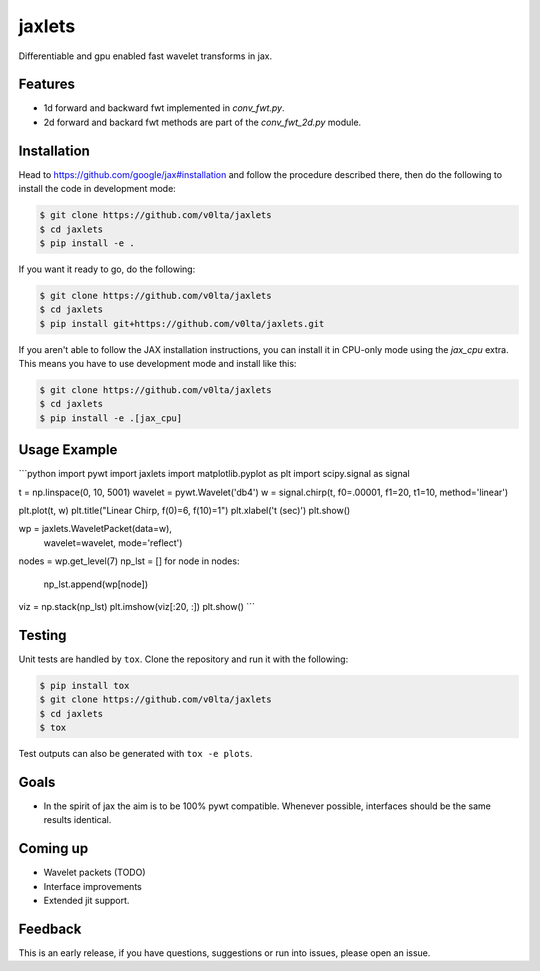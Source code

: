 jaxlets
=======
Differentiable and gpu enabled fast wavelet transforms in jax. 

Features
--------
- 1d forward and backward fwt implemented in `conv_fwt.py`.
- 2d forward and backard fwt methods are part of the `conv_fwt_2d.py` module.

Installation
------------
Head to https://github.com/google/jax#installation and follow the procedure described there, then do the 
following to install the code in development mode:

.. code-block:: sh

    $ git clone https://github.com/v0lta/jaxlets
    $ cd jaxlets
    $ pip install -e .

If you want it ready to go, do the following:

.. code-block:: sh

    $ git clone https://github.com/v0lta/jaxlets
    $ cd jaxlets
    $ pip install git+https://github.com/v0lta/jaxlets.git

If you aren't able to follow the JAX installation instructions, you can install it in CPU-only mode
using the `jax_cpu` extra. This means you have to use development mode and install like this:

.. code-block:: sh

    $ git clone https://github.com/v0lta/jaxlets
    $ cd jaxlets
    $ pip install -e .[jax_cpu]


Usage Example
-------------

```python
import pywt
import jaxlets
import matplotlib.pyplot as plt
import scipy.signal as signal

t = np.linspace(0, 10, 5001)
wavelet = pywt.Wavelet('db4')
w = signal.chirp(t, f0=.00001, f1=20, t1=10, method='linear')

plt.plot(t, w)
plt.title("Linear Chirp, f(0)=6, f(10)=1")
plt.xlabel('t (sec)')
plt.show()

wp = jaxlets.WaveletPacket(data=w),
                           wavelet=wavelet,
                           mode='reflect')
nodes = wp.get_level(7)
np_lst = []
for node in nodes:
    np_lst.append(wp[node])
viz = np.stack(np_lst)
plt.imshow(viz[:20, :])
plt.show()
```


Testing
-------
Unit tests are handled by ``tox``. Clone the repository and run it with the following:

.. code-block:: sh

    $ pip install tox
    $ git clone https://github.com/v0lta/jaxlets
    $ cd jaxlets
    $ tox

Test outputs can also be generated with ``tox -e plots``.

Goals
-----
- In the spirit of jax the aim is to be 100% pywt compatible. Whenever possible, interfaces should be the same
  results identical.

Coming up
---------
- Wavelet packets (TODO)
- Interface improvements
- Extended jit support.

Feedback
--------
This is an early release, if you have questions, suggestions or run into issues, please open an issue.
